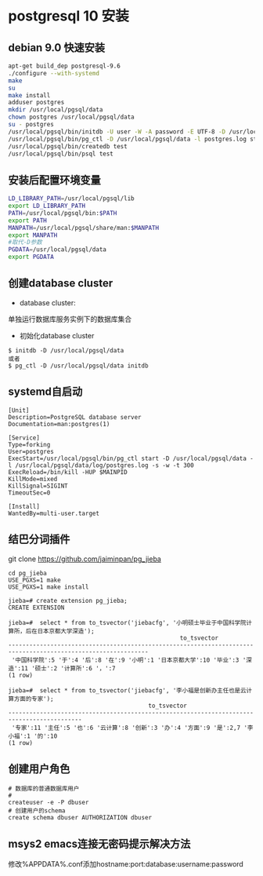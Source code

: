 * postgresql 10 安装
** debian 9.0 快速安装
#+BEGIN_SRC bash
apt-get build_dep postgresql-9.6
./configure --with-systemd
make
su
make install
adduser postgres
mkdir /usr/local/pgsql/data
chown postgres /usr/local/pgsql/data
su - postgres
/usr/local/pgsql/bin/initdb -U user -W -A password -E UTF-8 -D /usr/local/pgsql/data 
/usr/local/pgsql/bin/pg_ctl -D /usr/local/pgsql/data -l postgres.log start
/usr/local/pgsql/bin/createdb test
/usr/local/pgsql/bin/psql test
#+END_SRC
** 安装后配置环境变量
#+BEGIN_SRC bash
LD_LIBRARY_PATH=/usr/local/pgsql/lib
export LD_LIBRARY_PATH
PATH=/usr/local/pgsql/bin:$PATH
export PATH
MANPATH=/usr/local/pgsql/share/man:$MANPATH
export MANPATH
#取代-D参数
PGDATA=/usr/local/pgsql/data
export PGDATA
#+END_SRC
** 创建database cluster
+ database cluster:
单独运行数据库服务实例下的数据库集合
+ 初始化database cluster
#+BEGIN_SRC shell
$ initdb -D /usr/local/pgsql/data
或者
$ pg_ctl -D /usr/local/pgsql/data initdb
#+END_SRC
** systemd自启动
#+BEGIN_EXAMPLE
[Unit]
Description=PostgreSQL database server
Documentation=man:postgres(1)

[Service]
Type=forking
User=postgres
ExecStart=/usr/local/pgsql/bin/pg_ctl start -D /usr/local/pgsql/data -l /usr/local/pgsql/data/log/postgres.log -s -w -t 300
ExecReload=/bin/kill -HUP $MAINPID
KillMode=mixed
KillSignal=SIGINT
TimeoutSec=0

[Install]
WantedBy=multi-user.target
#+END_EXAMPLE
** 结巴分词插件
git clone https://github.com/jaiminpan/pg_jieba

#+BEGIN_EXAMPLE
cd pg_jieba
USE_PGXS=1 make
USE_PGXS=1 make install 
#+END_EXAMPLE

#+BEGIN_EXAMPLE
jieba=# create extension pg_jieba;
CREATE EXTENSION

jieba=#  select * from to_tsvector('jiebacfg', '小明硕士毕业于中国科学院计算所，后在日本京都大学深造');
                                                 to_tsvector
--------------------------------------------------------------------------------------------------------------
 '中国科学院':5 '于':4 '后':8 '在':9 '小明':1 '日本京都大学':10 '毕业':3 '深造':11 '硕士':2 '计算所':6 '，':7
(1 row)

jieba=#  select * from to_tsvector('jiebacfg', '李小福是创新办主任也是云计算方面的专家');
                                        to_tsvector
-------------------------------------------------------------------------------------------
 '专家':11 '主任':5 '也':6 '云计算':8 '创新':3 '办':4 '方面':9 '是':2,7 '李小福':1 '的':10
(1 row)
#+END_EXAMPLE
** 创建用户角色
#+BEGIN_EXAMPLE
# 数据库的普通数据库用户
# 
createuser -e -P dbuser
# 创建用户的schema
create schema dbuser AUTHORIZATION dbuser
#+END_EXAMPLE
** msys2 emacs连接无密码提示解决方法
   修改%APPDATA%\postgresql\pgpass.conf添加hostname:port:database:username:password
